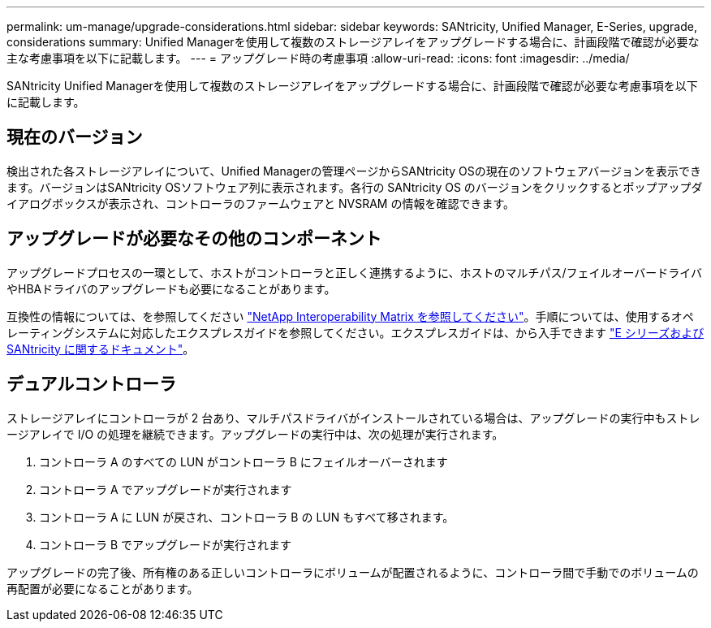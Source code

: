 ---
permalink: um-manage/upgrade-considerations.html 
sidebar: sidebar 
keywords: SANtricity, Unified Manager, E-Series, upgrade, considerations 
summary: Unified Managerを使用して複数のストレージアレイをアップグレードする場合に、計画段階で確認が必要な主な考慮事項を以下に記載します。 
---
= アップグレード時の考慮事項
:allow-uri-read: 
:icons: font
:imagesdir: ../media/


[role="lead"]
SANtricity Unified Managerを使用して複数のストレージアレイをアップグレードする場合に、計画段階で確認が必要な考慮事項を以下に記載します。



== 現在のバージョン

検出された各ストレージアレイについて、Unified Managerの管理ページからSANtricity OSの現在のソフトウェアバージョンを表示できます。バージョンはSANtricity OSソフトウェア列に表示されます。各行の SANtricity OS のバージョンをクリックするとポップアップダイアログボックスが表示され、コントローラのファームウェアと NVSRAM の情報を確認できます。



== アップグレードが必要なその他のコンポーネント

アップグレードプロセスの一環として、ホストがコントローラと正しく連携するように、ホストのマルチパス/フェイルオーバードライバやHBAドライバのアップグレードも必要になることがあります。

互換性の情報については、を参照してください https://imt.netapp.com/matrix/#welcome["NetApp Interoperability Matrix を参照してください"^]。手順については、使用するオペレーティングシステムに対応したエクスプレスガイドを参照してください。エクスプレスガイドは、から入手できます https://docs.netapp.com/us-en/e-series/index.html["E シリーズおよび SANtricity に関するドキュメント"^]。



== デュアルコントローラ

ストレージアレイにコントローラが 2 台あり、マルチパスドライバがインストールされている場合は、アップグレードの実行中もストレージアレイで I/O の処理を継続できます。アップグレードの実行中は、次の処理が実行されます。

. コントローラ A のすべての LUN がコントローラ B にフェイルオーバーされます
. コントローラ A でアップグレードが実行されます
. コントローラ A に LUN が戻され、コントローラ B の LUN もすべて移されます。
. コントローラ B でアップグレードが実行されます


アップグレードの完了後、所有権のある正しいコントローラにボリュームが配置されるように、コントローラ間で手動でのボリュームの再配置が必要になることがあります。
